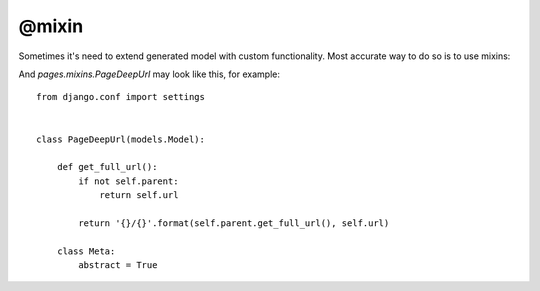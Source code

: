 @mixin
###########

Sometimes it's need to extend generated model with custom functionality.
Most accurate way to do so is to use mixins:

.. code-block:: col
    :caption: models.py

    #page
    -------------
    =*title
    ~slug: slug(title)
    url

    @tree
    @mixin(pages.mixins.PageDeepUrl)


And *pages.mixins.PageDeepUrl* may look like this, for example::

    from django.conf import settings


    class PageDeepUrl(models.Model):

        def get_full_url():
            if not self.parent:
                return self.url

            return '{}/{}'.format(self.parent.get_full_url(), self.url)

        class Meta:
            abstract = True

